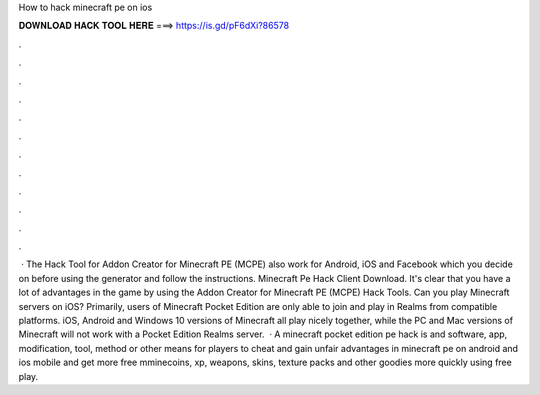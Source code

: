 How to hack minecraft pe on ios

𝐃𝐎𝐖𝐍𝐋𝐎𝐀𝐃 𝐇𝐀𝐂𝐊 𝐓𝐎𝐎𝐋 𝐇𝐄𝐑𝐄 ===> https://is.gd/pF6dXi?86578

.

.

.

.

.

.

.

.

.

.

.

.

 · The Hack Tool for Addon Creator for Minecraft PE (MCPE) also work for Android, iOS and Facebook which you decide on before using the generator and follow the instructions. Minecraft Pe Hack Client Download. It's clear that you have a lot of advantages in the game by using the Addon Creator for Minecraft PE (MCPE) Hack Tools. Can you play Minecraft servers on iOS? Primarily, users of Minecraft Pocket Edition are only able to join and play in Realms from compatible platforms. iOS, Android and Windows 10 versions of Minecraft all play nicely together, while the PC and Mac versions of Minecraft will not work with a Pocket Edition Realms server.  · A minecraft pocket edition pe hack is and software, app, modification, tool, method or other means for players to cheat and gain unfair advantages in minecraft pe on android and ios mobile and get more free mminecoins, xp, weapons, skins, texture packs and other goodies more quickly using free play.